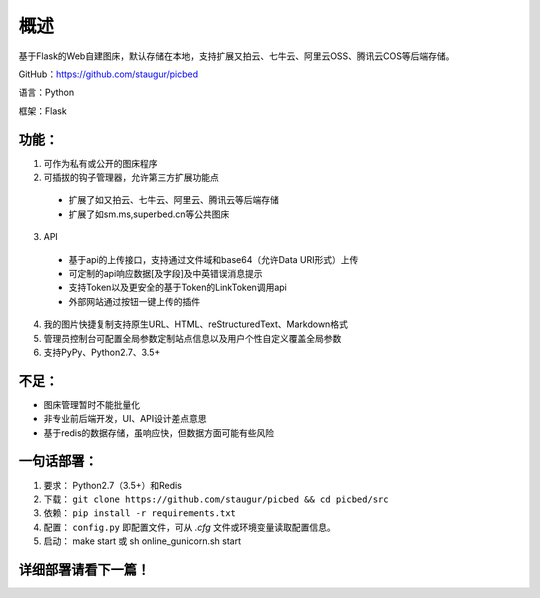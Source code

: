 .. _picbed-readme:

======
概述
======

基于Flask的Web自建图床，默认存储在本地，支持扩展又拍云、七牛云、阿里云OSS、腾讯云COS等后端存储。

GitHub：https://github.com/staugur/picbed

语言：Python

框架：Flask

.. _picbed-features:

功能：
------

1. 可作为私有或公开的图床程序

2. 可插拔的钩子管理器，允许第三方扩展功能点

  - 扩展了如又拍云、七牛云、阿里云、腾讯云等后端存储
  - 扩展了如sm.ms,superbed.cn等公共图床

3. API

  - 基于api的上传接口，支持通过文件域和base64（允许Data URI形式）上传
  - 可定制的api响应数据[及字段]及中英错误消息提示
  - 支持Token以及更安全的基于Token的LinkToken调用api
  - 外部网站通过按钮一键上传的插件

4. 我的图片快捷复制支持原生URL、HTML、reStructuredText、Markdown格式

5. 管理员控制台可配置全局参数定制站点信息以及用户个性自定义覆盖全局参数

6. 支持PyPy、Python2.7、3.5+

不足：
-------

- 图床管理暂时不能批量化

- 非专业前后端开发，UI、API设计差点意思

- 基于redis的数据存储，虽响应快，但数据方面可能有些风险

.. _picbed-deploy:

一句话部署：
------------

1. 要求： Python2.7（3.5+）和Redis
2. 下载： ``git clone https://github.com/staugur/picbed && cd picbed/src``
3. 依赖： ``pip install -r requirements.txt``
4. 配置： ``config.py`` 即配置文件，可从 `.cfg` 文件或环境变量读取配置信息。
5. 启动： make start 或 sh online\_gunicorn.sh start

详细部署请看下一篇！
--------------------
